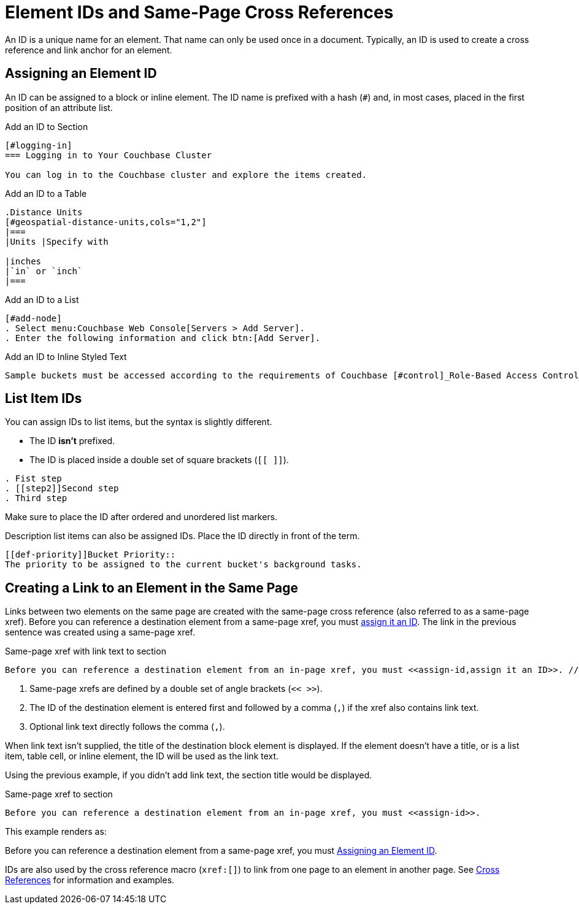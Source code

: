 = Element IDs and Same-Page Cross References

An ID is a unique name for an element.
That name can only be used once in a document.
Typically, an ID is used to create a cross reference and link anchor for an element.
//It can also reference a style or script used by the output processor.

[#assign-id]
== Assigning an Element ID

An ID can be assigned to a block or inline element.
The ID name is prefixed with a hash (`#`) and, in most cases, placed in the first position of an attribute list.

.Add an ID to Section
----
[#logging-in]
=== Logging in to Your Couchbase Cluster

You can log in to the Couchbase cluster and explore the items created.
----

.Add an ID to a Table
----
.Distance Units
[#geospatial-distance-units,cols="1,2"]
|===
|Units |Specify with

|inches
|`in` or `inch`
|===
----

.Add an ID to a List
----
[#add-node]
. Select menu:Couchbase Web Console[Servers > Add Server].
. Enter the following information and click btn:[Add Server].
----

.Add an ID to Inline Styled Text
----
Sample buckets must be accessed according to the requirements of Couchbase [#control]_Role-Based Access Control_.
----

== List Item IDs

You can assign IDs to list items, but the syntax is slightly different.

* The ID *isn't* prefixed.
* The ID is placed inside a double set of square brackets (`[[ ]]`).

----
. Fist step
. [[step2]]Second step
. Third step
----

Make sure to place the ID after ordered and unordered list markers.

Description list items can also be assigned IDs.
Place the ID directly in front of the term.

----
[[def-priority]]Bucket Priority::
The priority to be assigned to the current bucket's background tasks.
----

== Creating a Link to an Element in the Same Page

Links between two elements on the same page are created with the same-page cross reference (also referred to as a same-page xref).
Before you can reference a destination element from a same-page xref, you must <<assign-id,assign it an ID>>.
The link in the previous sentence was created using a same-page xref.

.Same-page xref with link text to section
----
Before you can reference a destination element from an in-page xref, you must <<assign-id,assign it an ID>>. // <1> <2> <3>
----
<1> Same-page xrefs are defined by a double set of angle brackets (`<< >>`).
<2> The ID of the destination element is entered first and followed by a comma (`,`) if the xref also contains link text.
<3> Optional link text directly follows the comma (`,`).

When link text isn't supplied, the title of the destination block element is displayed.
If the element doesn't have a title, or is a list item, table cell, or inline element, the ID will be used as the link text.

Using the previous example, if you didn't add link text, the section title would be displayed.

.Same-page xref to section
----
Before you can reference a destination element from an in-page xref, you must <<assign-id>>.
----

This example renders as:

Before you can reference a destination element from a same-page xref, you must <<assign-id>>.

IDs are also used by the cross reference macro (`xref:[]`) to link from one page to an element in another page.
See xref:cross-references.adoc[Cross References] for information and examples.
